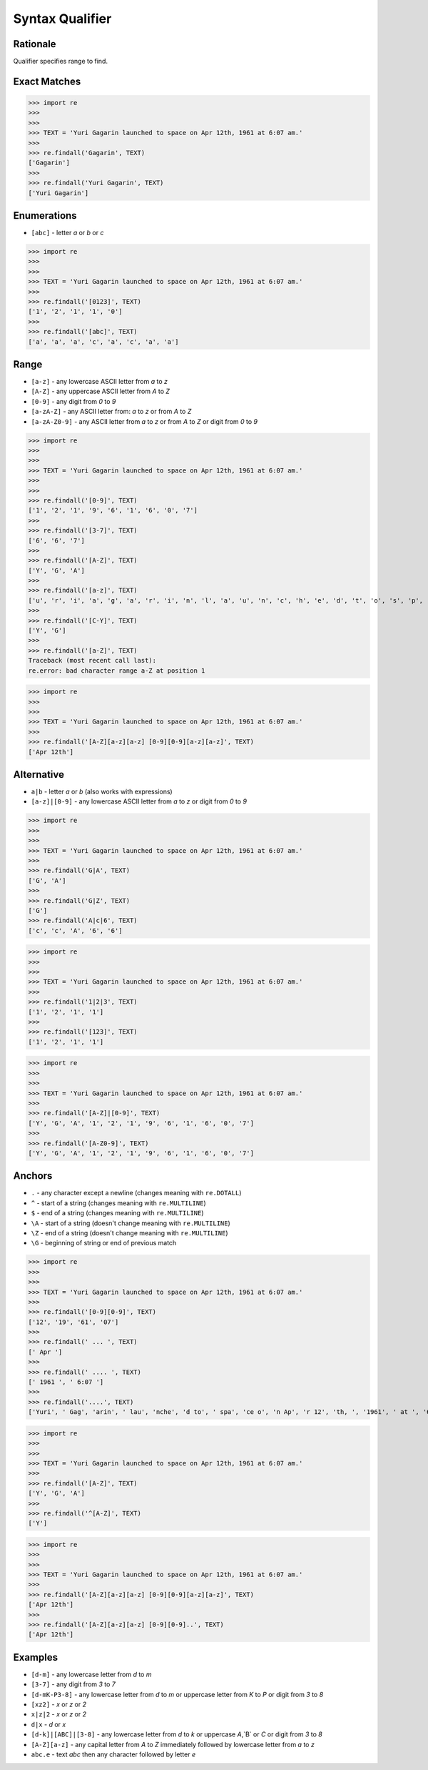 Syntax Qualifier
================


Rationale
---------
Qualifier specifies range to find.


Exact Matches
-------------
>>> import re
>>>
>>>
>>> TEXT = 'Yuri Gagarin launched to space on Apr 12th, 1961 at 6:07 am.'
>>>
>>> re.findall('Gagarin', TEXT)
['Gagarin']
>>>
>>> re.findall('Yuri Gagarin', TEXT)
['Yuri Gagarin']


Enumerations
------------
* ``[abc]`` - letter `a` or `b` or `c`

>>> import re
>>>
>>>
>>> TEXT = 'Yuri Gagarin launched to space on Apr 12th, 1961 at 6:07 am.'
>>>
>>> re.findall('[0123]', TEXT)
['1', '2', '1', '1', '0']
>>>
>>> re.findall('[abc]', TEXT)
['a', 'a', 'a', 'c', 'a', 'c', 'a', 'a']


Range
-----
* ``[a-z]`` - any lowercase ASCII letter from `a` to `z`
* ``[A-Z]`` - any uppercase ASCII letter from `A` to `Z`
* ``[0-9]`` - any digit from `0` to `9`
* ``[a-zA-Z]`` - any ASCII letter from: `a` to `z` or from `A` to `Z`
* ``[a-zA-Z0-9]`` - any ASCII letter from `a` to `z` or from `A` to `Z` or digit from `0` to `9`

>>> import re
>>>
>>>
>>> TEXT = 'Yuri Gagarin launched to space on Apr 12th, 1961 at 6:07 am.'
>>>
>>>
>>> re.findall('[0-9]', TEXT)
['1', '2', '1', '9', '6', '1', '6', '0', '7']
>>>
>>> re.findall('[3-7]', TEXT)
['6', '6', '7']
>>>
>>> re.findall('[A-Z]', TEXT)
['Y', 'G', 'A']
>>>
>>> re.findall('[a-z]', TEXT)
['u', 'r', 'i', 'a', 'g', 'a', 'r', 'i', 'n', 'l', 'a', 'u', 'n', 'c', 'h', 'e', 'd', 't', 'o', 's', 'p', 'a', 'c', 'e', 'o', 'n', 'p', 'r', 't', 'h', 'a', 't', 'a', 'm']
>>>
>>> re.findall('[C-Y]', TEXT)
['Y', 'G']
>>>
>>> re.findall('[a-Z]', TEXT)
Traceback (most recent call last):
re.error: bad character range a-Z at position 1

>>> import re
>>>
>>>
>>> TEXT = 'Yuri Gagarin launched to space on Apr 12th, 1961 at 6:07 am.'
>>>
>>> re.findall('[A-Z][a-z][a-z] [0-9][0-9][a-z][a-z]', TEXT)
['Apr 12th']


Alternative
-----------
* ``a|b`` - letter `a` or `b` (also works with expressions)
* ``[a-z]|[0-9]`` - any lowercase ASCII letter from `a` to `z` or digit from `0` to `9`

>>> import re
>>>
>>>
>>> TEXT = 'Yuri Gagarin launched to space on Apr 12th, 1961 at 6:07 am.'
>>>
>>> re.findall('G|A', TEXT)
['G', 'A']
>>>
>>> re.findall('G|Z', TEXT)
['G']
>>> re.findall('A|c|6', TEXT)
['c', 'c', 'A', '6', '6']

>>> import re
>>>
>>>
>>> TEXT = 'Yuri Gagarin launched to space on Apr 12th, 1961 at 6:07 am.'
>>>
>>> re.findall('1|2|3', TEXT)
['1', '2', '1', '1']
>>>
>>> re.findall('[123]', TEXT)
['1', '2', '1', '1']

>>> import re
>>>
>>>
>>> TEXT = 'Yuri Gagarin launched to space on Apr 12th, 1961 at 6:07 am.'
>>>
>>> re.findall('[A-Z]|[0-9]', TEXT)
['Y', 'G', 'A', '1', '2', '1', '9', '6', '1', '6', '0', '7']
>>>
>>> re.findall('[A-Z0-9]', TEXT)
['Y', 'G', 'A', '1', '2', '1', '9', '6', '1', '6', '0', '7']


Anchors
-------
* ``.`` - any character except a newline (changes meaning with ``re.DOTALL``)
* ``^`` - start of a string (changes meaning with ``re.MULTILINE``)
* ``$`` - end of a string (changes meaning with ``re.MULTILINE``)
* ``\A`` - start of a string (doesn't change meaning with ``re.MULTILINE``)
* ``\Z`` - end of a string (doesn't change meaning with ``re.MULTILINE``)
* ``\G`` - beginning of string or end of previous match

>>> import re
>>>
>>>
>>> TEXT = 'Yuri Gagarin launched to space on Apr 12th, 1961 at 6:07 am.'
>>>
>>> re.findall('[0-9][0-9]', TEXT)
['12', '19', '61', '07']
>>>
>>> re.findall(' ... ', TEXT)
[' Apr ']
>>>
>>> re.findall(' .... ', TEXT)
[' 1961 ', ' 6:07 ']
>>>
>>> re.findall('....', TEXT)
['Yuri', ' Gag', 'arin', ' lau', 'nche', 'd to', ' spa', 'ce o', 'n Ap', 'r 12', 'th, ', '1961', ' at ', '6:07', ' am.']

>>> import re
>>>
>>>
>>> TEXT = 'Yuri Gagarin launched to space on Apr 12th, 1961 at 6:07 am.'
>>>
>>> re.findall('[A-Z]', TEXT)
['Y', 'G', 'A']
>>>
>>> re.findall('^[A-Z]', TEXT)
['Y']

>>> import re
>>>
>>>
>>> TEXT = 'Yuri Gagarin launched to space on Apr 12th, 1961 at 6:07 am.'
>>>
>>> re.findall('[A-Z][a-z][a-z] [0-9][0-9][a-z][a-z]', TEXT)
['Apr 12th']
>>>
>>> re.findall('[A-Z][a-z][a-z] [0-9][0-9]..', TEXT)
['Apr 12th']


Examples
--------
* ``[d-m]`` - any lowercase letter from `d`  to `m`
* ``[3-7]`` - any digit from `3` to `7`
* ``[d-mK-P3-8]`` - any lowercase letter from `d` to `m` or uppercase letter from `K` to `P` or digit from `3` to `8`
* ``[xz2]`` - `x` or `z` or `2`
* ``x|z|2`` - `x` or `z` or `2`
* ``d|x`` - `d` or `x`
* ``[d-k]|[ABC]|[3-8]`` - any lowercase letter from `d` to `k` or uppercase `A`,`B` or `C` or digit from `3` to `8`
* ``[A-Z][a-z]`` - any capital letter from `A` to `Z` immediately followed by lowercase letter from `a` to `z`
* ``abc.e`` - text `abc` then any character followed by letter `e`
